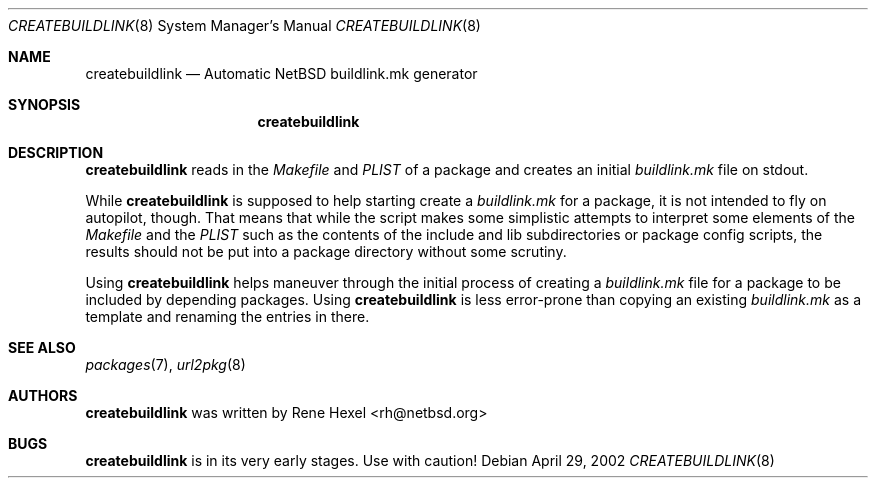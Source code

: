.\"	$NetBSD: createbuildlink.8,v 1.1.1.1 2002/04/29 11:03:54 rh Exp $
.\"
.\" Copyright (c) 2002 The NetBSD Foundation, Inc.
.\" All rights reserved.
.\"
.\" This code is derived from software contributed to The NetBSD Foundation
.\" by Rene Hexel.
.\"
.\" Redistribution and use in source and binary forms, with or without
.\" modification, are permitted provided that the following conditions
.\" are met:
.\" 1. Redistributions of source code must retain the above copyright
.\"    notice, this list of conditions and the following disclaimer.
.\" 2. Redistributions in binary form must reproduce the above copyright
.\"    notice, this list of conditions and the following disclaimer in the
.\"    documentation and/or other materials provided with the distribution.
.\" 3. All advertising materials mentioning features or use of this software
.\"    must display the following acknowledgement:
.\" This product includes software developed by the NetBSD
.\" Foundation, Inc. and its contributors.
.\" 4. Neither the name of The NetBSD Foundation nor the names of its
.\"    contributors may be used to endorse or promote products derived
.\"    from this software without specific prior written permission.
.\"
.\" THIS SOFTWARE IS PROVIDED BY THE NETBSD FOUNDATION, INC. AND CONTRIBUTORS
.\" ``AS IS'' AND ANY EXPRESS OR IMPLIED WARRANTIES, INCLUDING, BUT NOT LIMITED
.\" TO, THE IMPLIED WARRANTIES OF MERCHANTABILITY AND FITNESS FOR A PARTICULAR
.\" PURPOSE ARE DISCLAIMED.  IN NO EVENT SHALL THE FOUNDATION OR CONTRIBUTORS
.\" BE LIABLE FOR ANY DIRECT, INDIRECT, INCIDENTAL, SPECIAL, EXEMPLARY, OR
.\" CONSEQUENTIAL DAMAGES (INCLUDING, BUT NOT LIMITED TO, PROCUREMENT OF
.\" SUBSTITUTE GOODS OR SERVICES; LOSS OF USE, DATA, OR PROFITS; OR BUSINESS
.\" INTERRUPTION) HOWEVER CAUSED AND ON ANY THEORY OF LIABILITY, WHETHER IN
.\" CONTRACT, STRICT LIABILITY, OR TORT (INCLUDING NEGLIGENCE OR OTHERWISE)
.\" ARISING IN ANY WAY OUT OF THE USE OF THIS SOFTWARE, EVEN IF ADVISED OF THE
.\" POSSIBILITY OF SUCH DAMAGE.
.\"
.Dd April 29, 2002
.Dt CREATEBUILDLINK 8
.Os
.Sh NAME
.Nm createbuildlink
.Nd Automatic NetBSD buildlink.mk generator
.Sh SYNOPSIS
.Nm
.Sh DESCRIPTION
.Nm
reads in the
.Pa Makefile
and
.Pa PLIST
of a package and creates
an initial 
.Pa buildlink.mk
file on stdout.
.Pp
While
.Nm
is supposed to help starting create a
.Pa buildlink.mk
for a package, it is not intended to fly on autopilot, though.
That means that while the script makes some simplistic attempts
to interpret some elements of the
.Pa Makefile
and the
.Pa PLIST
such as the contents of the include and lib subdirectories or
package config scripts, the results should not be put into a
package directory without some scrutiny.
.Pp
Using
.Nm
helps maneuver through the initial process of creating a
.Pa buildlink.mk
file for a package to be included by depending packages.
Using
.Nm
is less error-prone than copying an existing
.Pa buildlink.mk
as a template and renaming the entries in there.
.Sh SEE ALSO
.Xr packages 7 ,
.Xr url2pkg 8
.Sh AUTHORS
.Nm
was written by
.An Rene Hexel Aq rh@netbsd.org
.Sh BUGS
.Nm
is in its very early stages. Use with caution!
